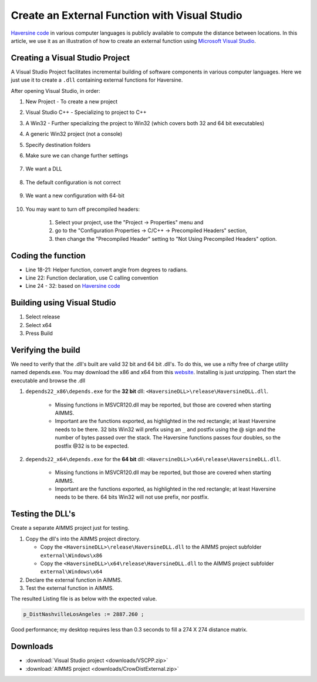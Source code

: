 Create an External Function with Visual Studio
================================================

.. meta::
   :description: Example using Haversine to create an external function with Microsoft Visual Studio.
   :keywords: external, function, visual, studio, dll

.. .. image:: images/icons8-puzzle-512.png

`Haversine code <https://rosettacode.org/wiki/Haversine_formula>`_ in various computer languages is publicly available to compute the distance between locations.
In this article, we use it as an illustration of how to create an external function using `Microsoft Visual Studio <https://visualstudio.microsoft.com/>`_.

Creating a Visual Studio Project
--------------------------------

A Visual Studio Project facilitates incremental building of software components in various computer languages. 
Here we just use it to create a ``.dll`` containing external functions for Haversine.  


.. image:: images/01NewProjectDLL.PNG
   :align: center
   :scale: 70

After opening Visual Studio, in order:

#. New Project  - To create a new project

#. Visual Studio C++ - Specializing to project to C++

#. A Win32 - Further specializing the project to Win32 (which covers both 32 and 64 bit executables)

#. A generic Win32 project (not a console)

#. Specify destination folders
    
#. Make sure we can change further settings

    .. image:: images/02NewProjectDLL.PNG
      :align: center

#. We want a DLL

    .. image:: images/03NewProjectDLL.PNG
      :align: center

#. The default configuration is not correct

    .. image:: images/04NewProjectDLL.PNG
      :align: center

#. We want a new configuration with 64-bit

    .. image:: images/06NewProjectDLL.PNG
      :align: center

#. You may want to turn off precompiled headers:

    #. Select your project, use the "Project -> Properties" menu and 
    
    #. go to the "Configuration Properties -> C/C++ -> Precompiled Headers" section, 
    
    #. then change the "Precompiled Header" setting to "Not Using Precompiled Headers" option.
    
Coding the function
-------------------

.. code-block:: cpp
    :linenos:

    // HaversineDLL.cpp : Implements the exported Haversine function for the DLL application.

    #ifdef _MSC_VER
    #define WIN32_LEAN_AND_MEAN
    #include <windows.h>
    #endif 
    #define _USE_MATH_DEFINES
    #include <math.h>

    #ifdef __cplusplus
    #define DLL_EXPORT_PROTO(type) extern "C" __declspec(dllexport) type WINAPI
    #else
    #define DLL_EXPORT_PROTO(type) extern __declspec(dllexport) type WINAPI
    #endif

    DLL_EXPORT_PROTO(double) Haversine(double lat1, double lon1, double lat2, double lon2);

    static double toRadians(double angle)
    {
        return M_PI * angle / 180.0;
    }
    DLL_EXPORT_PROTO(double) Haversine(double lat1, double lon1, double lat2, double lon2)
    {
        double R = 6372.8; // In kilometers
        double dLat = toRadians(lat2 - lat1);
        double dLon = toRadians(lon2 - lon1);
        lat1 = toRadians(lat1);
        lat2 = toRadians(lat2);

        double a = sin(dLat / 2) * sin(dLat / 2) + sin(dLon / 2) * sin(dLon / 2) * cos(lat1) * cos(lat2);
        double c = 2 * asin(sqrt(a));
        return R * 2 * asin(sqrt(a));
    }


* Line 18-21: Helper function, convert angle from degrees to radians.

* Line 22: Function declaration, use C calling convention

* Line 24 - 32: based on `Haversine code <https://rosettacode.org/wiki/Haversine_formula>`_

Building using Visual Studio
----------------------------

#. Select release

#. Select x64

#. Press Build

Verifying the build
-------------------------------------------------

We need to verify that the .dll's built are valid 32 bit and 64 bit .dll's. 
To do this, we use a nifty free of charge utility named depends.exe.  You may download the x86 and x64 from this `website <http://www.dependencywalker.com/>`_.
Installing is just unzipping. Then start the executable and browse the .dll

#. ``depends22_x86\depends.exe`` for the **32 bit** dll: ``<HaversineDLL>\release\HaversineDLL.dll``.  

    .. image:: images/32BitsDependsCheck.PNG
      :align: center

    ..

    * Missing functions in MSVCR120.dll may be reported, but those are covered when starting AIMMS. 
    
    * Important are the functions exported, as highlighted in the red rectangle; at least Haversine needs to be there.  32 bits Win32 will prefix using an ``_`` and postfix using the @ sign and the number of bytes passed over the stack.  The Haversine functions passes four doubles, so the postfix @32 is to be expected.

    
#. ``depends22_x64\depends.exe`` for the **64 bit** dll: ``<HaversineDLL>\x64\release\HaversineDLL.dll``.  

    .. image:: images/64BitsDependsCheck.PNG
      :align: center
    ..

    * Missing functions in MSVCR120.dll may be reported, but those are covered when starting AIMMS. 
    
    * Important are the functions exported, as highlighted in the red rectangle; at least Haversine needs to be there.  64 bits Win32 will not use prefix, nor postfix.
    

Testing the DLL's
-------------------

Create a separate AIMMS project just for testing.

#. Copy the dll's into the AIMMS project directory.

   * Copy the ``<HaversineDLL>\release\HaversineDLL.dll`` to the AIMMS project subfolder ``external\Windows\x86``

   * Copy the ``<HaversineDLL>\x64\release\HaversineDLL.dll`` to the AIMMS project subfolder ``external\Windows\x64``


#. Declare the external function in AIMMS.

   .. code-block:: aimms
      :linenos:

      ExternalFunction fnc_Haversine {
         Arguments: (latFrom,lonFrom,latTo,lonTo);
         DllName: "external\\Windows\\x64\\HaversineDLL.dll";
         ReturnType: double;
         BodyCall: Haversine(scalar: latFrom, scalar: lonFrom, scalar: latTo, scalar: lonTo);
         Parameter latFrom {
               Property: Input;
         }
         Parameter lonFrom {
               Property: Input;
         }
         Parameter latTo {
               Property: Input;
         }
         Parameter lonTo {
               Property: Input;
         }
      }

#. Test the external function in AIMMS.

   .. code-block:: aimms
      :linenos:

      Procedure MainExecution {
         Body: {
               p_DistNashvilleLosAngeles := fnc_Haversine(36.12, -86.67, 33.94, -118.40);
               
               p_dist1(i_slocFrom, i_slocTo) := fnc_Haversine( p_Latitude(i_slocFrom), p_Longitude(i_slocFrom), p_Latitude(i_slocTo), p_Longitude(i_slocTo) );
               
               display p_DistNashvilleLosAngeles ;
         }
      }

The resulted Listing file is as below with the expected value. 
            
.. code-block:: none

    p_DistNashvilleLosAngeles := 2887.260 ; 

Good performance; my desktop requires less than 0.3 seconds to fill a 274 X 274 distance matrix.

Downloads
------------

*  :download:`Visual Studio project <downloads/VSCPP.zip>` 

*  :download:`AIMMS project <downloads/CrowDistExternal.zip>` 





